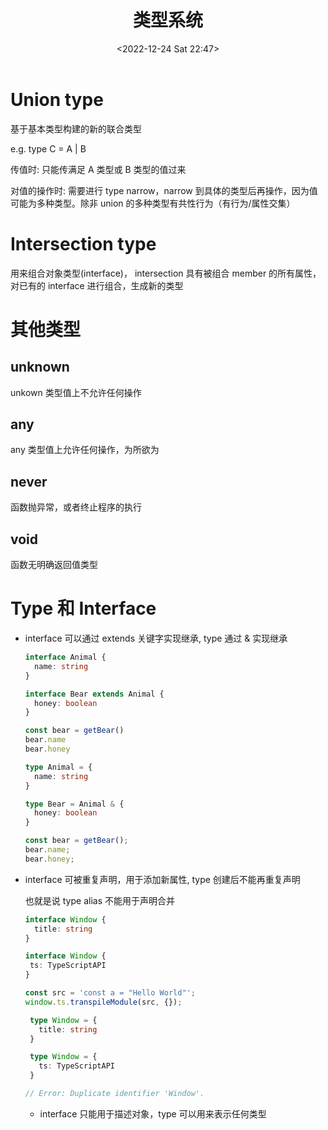 #+TITLE: 类型系统
#+DATE:<2022-12-24 Sat 22:47>
#+FILETAGS: typescript

* Union type

基于基本类型构建的新的联合类型

e.g. type C = A | B

传值时: 只能传满足 A 类型或 B 类型的值过来

对值的操作时: 需要进行 type narrow，narrow 到具体的类型后再操作，因为值可能为多种类型。除非 union 的多种类型有共性行为（有行为/属性交集）

* Intersection type

用来组合对象类型(interface)， intersection 具有被组合 member 的所有属性，对已有的 interface 进行组合，生成新的类型

* 其他类型

** unknown

unkown 类型值上不允许任何操作

** any

any 类型值上允许任何操作，为所欲为

** never

函数抛异常，或者终止程序的执行

** void

函数无明确返回值类型

* Type 和 Interface

- interface 可以通过 extends 关键字实现继承, type 通过 & 实现继承
 #+begin_src typescript
interface Animal {
  name: string
}

interface Bear extends Animal {
  honey: boolean
}

const bear = getBear()
bear.name
bear.honey

 #+end_src

 #+begin_src typescript
type Animal = {
  name: string
}

type Bear = Animal & {
  honey: boolean
}

const bear = getBear();
bear.name;
bear.honey;

 #+end_src

- interface 可被重复声明，用于添加新属性, type 创建后不能再重复声明

  也就是说 type alias 不能用于声明合并

  #+begin_src typescript
   interface Window {
     title: string
   }

   interface Window {
    ts: TypeScriptAPI
   }

   const src = 'const a = "Hello World"';
   window.ts.transpileModule(src, {});
  #+end_src


 #+begin_src typescript
  type Window = {
    title: string
  }

  type Window = {
    ts: TypeScriptAPI
  }

 // Error: Duplicate identifier 'Window'.
 #+end_src

 - interface 只能用于描述对象，type 可以用来表示任何类型
